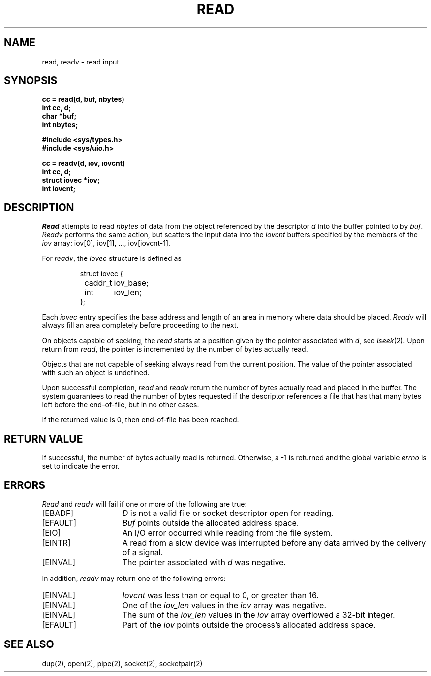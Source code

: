 .\" Copyright (c) 1980 Regents of the University of California.
.\" All rights reserved.  The Berkeley software License Agreement
.\" specifies the terms and conditions for redistribution.
.\"
.\"	@(#)read.2	6.4 (Berkeley) %G%
.\"
.TH READ 2 ""
.UC 4
.SH NAME
read, readv \- read input
.SH SYNOPSIS
.nf
.ft B
cc = read(d, buf, nbytes)
int cc, d;
char *buf;
int nbytes;
.PP
.ft B
#include <sys/types.h>
#include <sys/uio.h>
.PP
.ft B
cc = readv(d, iov, iovcnt)
int cc, d;
struct iovec *iov;
int iovcnt;
.fi
.SH DESCRIPTION
.I Read
attempts to read
.I nbytes
of data from the object referenced by the descriptor
.I d
into the buffer pointed to by
.IR buf .
.I Readv
performs the same action, but scatters the input data
into the 
.I iovcnt
buffers specified by the members of the
.I iov
array: iov[0], iov[1], ..., iov[iovcnt\|\-\|1].
.PP
For 
.IR readv ,
the 
.I iovec
structure is defined as
.PP
.nf
.RS
.DT
struct iovec {
	caddr_t	iov_base;
	int	iov_len;
};
.RE
.fi
.PP
Each 
.I iovec
entry specifies the base address and length of an area
in memory where data should be placed. 
.I Readv
will always fill an area completely before proceeding
to the next.
.PP
On objects capable of seeking, the
.I read
starts at a position
given by the pointer associated with
.IR d ,
see
.IR lseek (2).
Upon return from
.IR read ,
the pointer is incremented by the number of bytes actually read.
.PP
Objects that are not capable of seeking always read from the current
position.  The value of the pointer associated with such an
object is undefined.
.PP
Upon successful completion,
.I read
and
.I readv
return the number of bytes actually read and placed in the buffer.
The system guarantees to read the number of bytes requested if
the descriptor references a file that has that many bytes left
before the end-of-file, but in no other cases.
.PP
If the returned value is 0, then
end-of-file has been reached.
.SH "RETURN VALUE
If successful, the
number of bytes actually read is returned.
Otherwise, a \-1 is returned and the global variable
.I errno
is set to indicate the error.
.SH "ERRORS
.I Read
and
.I readv
will fail if one or more of the following are true:
.TP 15
[EBADF]
\fID\fP is not a valid file or socket descriptor open for reading.
.TP 15
[EFAULT]
\fIBuf\fP points outside the allocated address space.
.TP 15
[EIO]
An I/O error occurred while reading from the file system.
.TP 15
[EINTR]
A read from a slow device was interrupted before
any data arrived by the delivery of a signal.
.TP 15
[EINVAL]
The pointer associated with
.I d
was negative.
.PP
In addition, 
.I readv
may return one of the following errors:
.TP 15
[EINVAL]
.I Iovcnt
was less than or equal to 0, or greater than 16.
.TP 15
[EINVAL]
One of the
.I iov_len
values in the
.I iov
array was negative.
.TP 15
[EINVAL]
The sum of the
.I iov_len
values in the
.I iov
array overflowed a 32-bit integer.
.TP 15
[EFAULT]
Part of the \fIiov\fP points outside the process's allocated address space.
.SH "SEE ALSO"
dup(2), open(2), pipe(2), socket(2), socketpair(2)
